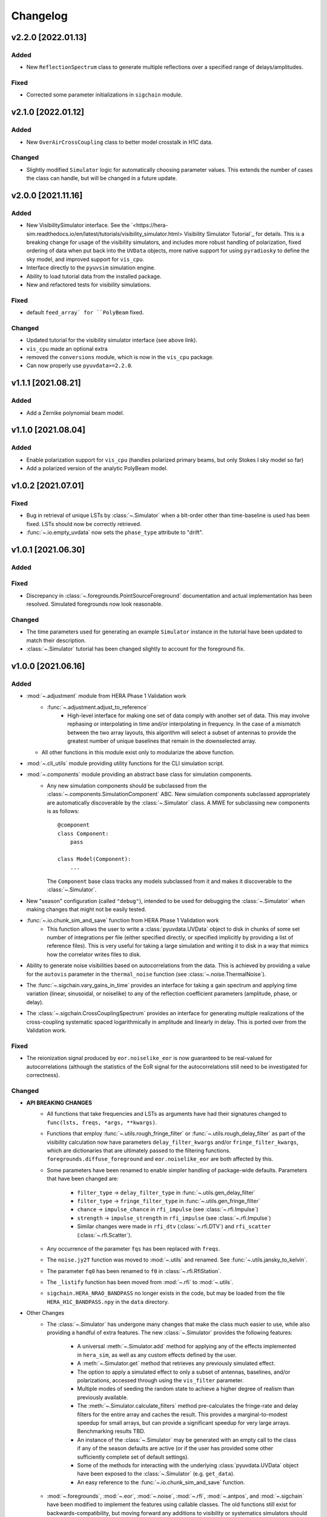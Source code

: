 =========
Changelog
=========

v2.2.0 [2022.01.13]
===================

Added
-----
- New ``ReflectionSpectrum`` class to generate multiple reflections over a
  specified range of delays/amplitudes.

Fixed
-----
- Corrected some parameter initializations in ``sigchain`` module.

v2.1.0 [2022.01.12]
===================

Added
-----
- New ``OverAirCrossCoupling`` class to better model crosstalk in H1C data.

Changed
-------
- Slightly modified ``Simulator`` logic for automatically choosing parameter values.
  This extends the number of cases the class can handle, but will be changed in a
  future update.

v2.0.0 [2021.11.16]
===================

Added
-----
- New VisibilitySimulator interface. See the `<https://hera-sim.readthedocs.io/en/latest/tutorials/visibility_simulator.html> Visibility Simulator Tutorial`_
  for details. This is a breaking change for usage of the visibility simulators, and
  includes more robust handling of polarization, fixed ordering of data when put back
  into the ``UVData`` objects, more native support for using ``pyradiosky`` to define
  the sky model, and improved support for ``vis_cpu``.
- Interface directly to the ``pyuvsim`` simulation engine.
- Ability to load tutorial data from the installed package.
- New and refactored tests for visibility simulations.

Fixed
-----
- default ``feed_array` for ``PolyBeam`` fixed.

Changed
-------
- Updated tutorial for the visibility simulator interface (see above link).
- ``vis_cpu``  made an optional extra
- removed the ``conversions`` module, which is now in the ``vis_cpu`` package.
- Can now properly use ``pyuvdata>=2.2.0``.


v1.1.1 [2021.08.21]
===================

Added
-----
- Add a Zernike polynomial beam model.

v1.1.0 [2021.08.04]
===================

Added
-----
- Enable polarization support for ``vis_cpu`` (handles polarized primary beams, but
  only Stokes I sky model so far)
- Add a polarized version of the analytic PolyBeam model.

v1.0.2 [2021.07.01]
===================

Fixed
-----
- Bug in retrieval of unique LSTs by :class:`~.Simulator` when a blt-order other than
  time-baseline is used has been fixed. LSTs should now be correctly retrieved.
- :func:`~.io.empty_uvdata` now sets the ``phase_type`` attribute to "drift".

v1.0.1 [2021.06.30]
===================

Added
-----

Fixed
-----
- Discrepancy in :class:`~.foregrounds.PointSourceForeground` documentation and actual
  implementation has been resolved. Simulated foregrounds now look reasonable.

Changed
-------
- The time parameters used for generating an example ``Simulator`` instance in the tutorial
  have been updated to match their description.
- :class:`~.Simulator` tutorial has been changed slightly to account for the foreground fix.

v1.0.0 [2021.06.16]
===================

Added
-----
- :mod:`~.adjustment` module from HERA Phase 1 Validation work
   - :func:`~.adjustment.adjust_to_reference`
      - High-level interface for making one set of data comply with another set of data.
        This may involve rephasing or interpolating in time and/or interpolating in
        frequency. In the case of a mismatch between the two array layouts, this algorithm
        will select a subset of antennas to provide the greatest number of unique baselines
        that remain in the downselected array.
  - All other functions in this module exist only to modularize the above function.
- :mod:`~.cli_utils` module providing utility functions for the CLI simulation script.
- :mod:`~.components` module providing an abstract base class for simulation components.
   - Any new simulation components should be subclassed from the
     :class:`~.components.SimulationComponent` ABC. New simulation components subclassed
     appropriately are automatically discoverable by the :class:`~.Simulator` class. A MWE
     for subclassing new components is as follows::

        @component
        class Component:
            pass

        class Model(Component):
            ...

     The ``Component`` base class tracks any models subclassed from it and makes it
     discoverable to the :class:`~.Simulator`.
- New "season" configuration (called ``"debug"``), intended to be used for debugging
  the :class:`~.Simulator` when making changes that might not be easily tested.
- :func:`~.io.chunk_sim_and_save` function from HERA Phase 1 Validation work
   - This function allows the user to write a :class:`pyuvdata.UVData` object to disk
     in chunks of some set number of integrations per file (either specified directly,
     or specified implicitly by providing a list of reference files). This is very
     useful for taking a large simulation and writing it to disk in a way that mimics
     how the correlator writes files to disk.
- Ability to generate noise visibilities based on autocorrelations from the data.
  This is achieved by providing a value for the ``autovis`` parameter in
  the ``thermal_noise`` function (see :class:`~.noise.ThermalNoise`).
- The :func:`~.sigchain.vary_gains_in_time` provides an interface for taking a gain
  spectrum and applying time variation (linear, sinusoidal, or noiselike) to any of
  the reflection coefficient parameters (amplitude, phase, or delay).
- The :class:`~.sigchain.CrossCouplingSpectrum` provides an interface for generating
  multiple realizations of the cross-coupling systematic spaced logarithmically in
  amplitude and linearly in delay. This is ported over from the Validation work.

Fixed
-----
- The reionization signal produced by ``eor.noiselike_eor`` is now guaranteed to
  be real-valued for autocorrelations (although the statistics of the EoR signal for
  the autocorrelations still need to be investigated for correctness).

Changed
-------

- **API BREAKING CHANGES**
   - All functions that take frequencies and LSTs as arguments have had their signatures
     changed to ``func(lsts, freqs, *args, **kwargs)``.
   - Functions that employ :func:`~.utils.rough_fringe_filter` or
     :func:`~.utils.rough_delay_filter` as part of the visibility calculation now have
     parameters ``delay_filter_kwargs`` and/or ``fringe_filter_kwargs``, which are
     dictionaries that are ultimately passed to the filtering functions.
     ``foregrounds.diffuse_foreground`` and ``eor.noiselike_eor`` are both affected by this.
   - Some parameters have been renamed to enable simpler handling of package-wide defaults.
     Parameters that have been changed are:
      - ``filter_type`` -> ``delay_filter_type`` in :func:`~.utils.gen_delay_filter`
      - ``filter_type`` -> ``fringe_filter_type`` in :func:`~.utils.gen_fringe_filter`
      - ``chance`` -> ``impulse_chance`` in ``rfi_impulse`` (see :class:`~.rfi.Impulse`)
      - ``strength`` -> ``impulse_strength`` in ``rfi_impulse`` (see :class:`~.rfi.Impulse`)
      - Similar changes were made in ``rfi_dtv`` (:class:`~.rfi.DTV`) and ``rfi_scatter``
        (:class:`~.rfi.Scatter`).
   - Any occurrence of the parameter ``fqs`` has been replaced with ``freqs``.
   - The ``noise.jy2T`` function was moved to :mod:`~.utils` and renamed. See
     :func:`~.utils.jansky_to_kelvin`.
   - The parameter ``fq0`` has been renamed to ``f0`` in :class:`~.rfi.RfiStation`.
   - The ``_listify`` function has been moved from :mod:`~.rfi` to :mod:`~.utils`.
   - ``sigchain.HERA_NRAO_BANDPASS`` no longer exists in the code, but may be loaded from
     the file ``HERA_H1C_BANDPASS.npy`` in the ``data`` directory.
- Other Changes
   - The :class:`~.Simulator` has undergone many changes that make the class much easier
     to use, while also providing a handful of extra features. The new :class:`~.Simulator`
     provides the following features:
      - A universal :meth:`~.Simulator.add` method for applying any of the effects
        implemented in ``hera_sim``, as well as any custom effects defined by the user.
      - A :meth:`~.Simulator.get` method that retrieves any previously simulated effect.
      - The option to apply a simulated effect to only a subset of antennas, baselines,
        and/or polarizations, accessed through using the ``vis_filter`` parameter.
      - Multiple modes of seeding the random state to achieve a higher degree of realism
        than previously available.
      - The :meth:`~.Simulator.calculate_filters` method pre-calculates the fringe-rate
        and delay filters for the entire array and caches the result. This provides a
        marginal-to-modest speedup for small arrays, but can provide a significant
        speedup for very large arrays. Benchmarking results TBD.
      - An instance of the :class:`~.Simulator` may be generated with an empty call to
        the class if any of the season defaults are active (or if the user has provided
        some other sufficiently complete set of default settings).
      - Some of the methods for interacting with the underlying :class:`pyuvdata.UVData`
        object have been exposed to the :class:`~.Simulator` (e.g. ``get_data``).
      - An easy reference to the :func:`~.io.chunk_sim_and_save` function.
   - :mod:`~.foregrounds`, :mod:`~.eor`, :mod:`~.noise`, :mod:`~.rfi`,
     :mod:`~.antpos`, and :mod:`~.sigchain` have been modified to implement the
     features using callable classes. The old functions still exist for
     backwards-compatibility, but moving forward any additions to visibility or
     systematics simulators should be implemented using callable classes and be
     appropriately subclassed from :class:`~.components.SimulationComponent`.
   - :func:`~.io.empty_uvdata` has had almost all of its parameter values set to default as
     ``None``. Additionally, the ``n_freq``, ``n_times``, ``antennas`` parameters are being
     deprecated and will be removed in a future release.
   - :func:`~.noise.white_noise` is being deprecated. This function has been moved to the
     utility module and can be found at :func:`~.utils.gen_white_noise`.

v0.4.0 [2021.05.01]
===================

Added
-----

- New features added to ``vis_cpu``
    - Analytic beam interpolation
        - Instead of gridding the beam and interpolating the grid using splines,
          the beam can be interpolated directly by calling its ``interp`` method.
        - The user specifies this by passing ``use_pixel_beams=False`` to ``vis_cpu``.
    - A simple MPI parallelization scheme
        - Simulation scripts may be run using ``mpirun/mpiexec``
        - The user imports ``mpi4py`` into their script and passes
          ``mpi_comm=MPI.COMM_WORLD`` to vis_cpu
    - New ``PolyBeam`` and ``PerturbedPolyBeam`` analytic beams (classes)
        - Derived from ``pyuvsim.Analytic beam``
        - Based on axisymmetric Chebyshev polynomial fits to the Fagnoni beam.
        - PerturbedPolyBeam is capable of expressing a range of non-redundancy effects,
          including per-beam stretch factors, perturbed sidelobes, and
          ellipticity/rotation.

v0.3.0 [2019.12.10]
===================

Added
-----
- New sub-package ``simulators``
    - ``VisibilitySimulators`` class
        - Provides a common interface to interferometric visibility simulators.
          Users instantiate one of its subclasses and provide input antenna and
          sky scenarios.
        - ``HealVis`` subclass
        - Provides an interface to the ``healvis`` visibility simulator.
    - ``VisCPU`` subclass
        - Provides an interface to the ``viscpu`` visibility simulator.
    - ``conversions`` module
        - Not intended to be interfaced with by the end user; it provides useful
          coordinate transformations for ``VisibilitySimulators``.

v0.2.0 [2019.11.20]
===================

Added
-----
- Command-line Interface
    - Use anywhere with ``hera_sim run [options] INPUT``
    - Tutorial available on readthedocs

- Enhancement of ``run_sim`` method of ``Simulator`` class
   - Allows for each simulation component to be returned
      - Components returned as a list of 2-tuples ``(model_name, visibility)``
      - Components returned by specifying ``ret_vis=True`` in their kwargs

- Option to seed random number generators for various methods
   - Available via the ``Simulator.add_`` methods by specifying the kwarg \
     ``seed_redundantly=True``
   - Seeds are stored in ``Simulator`` object, and may be saved as a ``npy`` \
     file when using the ``Simulator.write_data`` method

- New YAML tag ``!antpos``
   - Allows for antenna layouts to be constructed using ``hera_sim.antpos`` \
     functions by specifying parameters in config file

Fixed
-----

- Changelog formatting for v0.1.0 entry

Changed
-------

- Implementation of ``defaults`` module
   - Allows for semantic organization of config files
   - Parameters that have the same name take on the same value
      - e.g. ``std`` in various ``rfi`` functions only has one value, even if \
        it's specified multiple times

v0.1.0 [2019.08.28]
===================

Added
-----

- New module ``interpolators``
   - Classes intended to be interfaced with by end-users:
      - ``Tsky``
         - Provides an interface for generating a sky temperature \
           interpolation object when provided with a ``.npz`` file \
           and interpolation kwargs.
      - ``Beam``, ``Bandpass``
         - Provides an interface for generating either a ``poly1d`` or \
           ``interp1d`` interpolation object when provided with an \
           appropriate datafile.

- New module ``defaults``
   - Provides an interface which allows the user to dynamically adjust \
     default parameter settings for various ``hera_sim`` functions.

- New module ``__yaml_constructors``
   - Not intended to be interfaced with by the end user; this module just \
     provides a location for defining new YAML tags to be used in conjunction \
     with the ``defaults`` module features and the ``Simulator.run_sim`` method.

- New directory ``config``
   - Provides a location to store configuration files.

Fixed
-----

Changed
-------

- HERA-specific variables had their definitions removed from the codebase.
  Objects storing these variables still exist in the codebase, but their
  definitions now come from loading in data stored in various new files
  added to the ``data`` directory.

v0.0.1
======

- Initial released version
